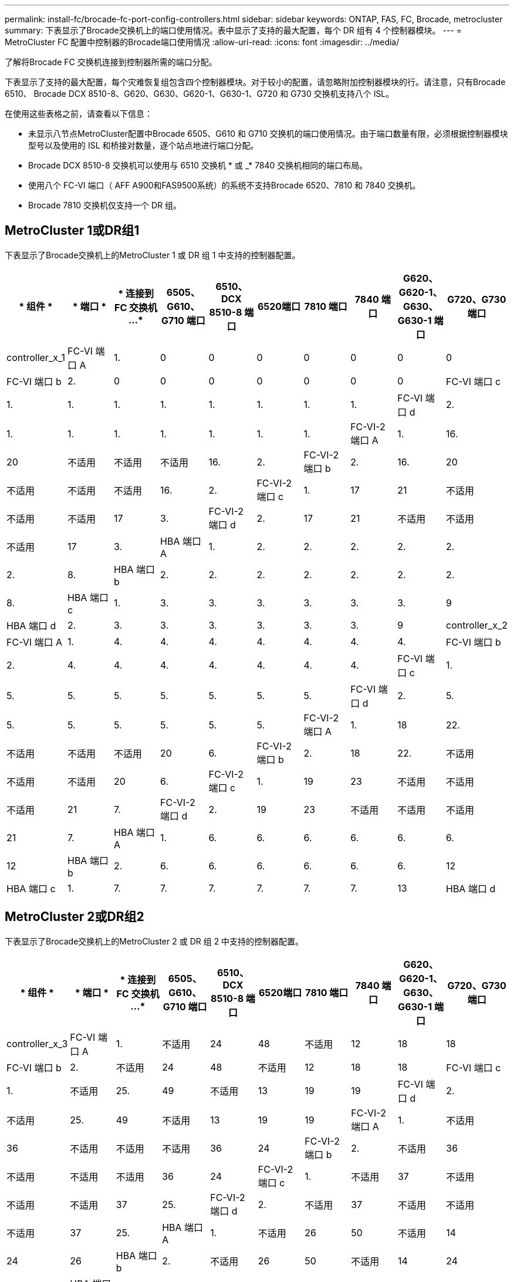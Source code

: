 ---
permalink: install-fc/brocade-fc-port-config-controllers.html 
sidebar: sidebar 
keywords: ONTAP, FAS, FC, Brocade, metrocluster 
summary: 下表显示了Brocade交换机上的端口使用情况。表中显示了支持的最大配置，每个 DR 组有 4 个控制器模块。 
---
= MetroCluster FC 配置中控制器的Brocade端口使用情况
:allow-uri-read: 
:icons: font
:imagesdir: ../media/


[role="lead"]
了解将Brocade FC 交换机连接到控制器所需的端口分配。

下表显示了支持的最大配置，每个灾难恢复组包含四个控制器模块。对于较小的配置，请忽略附加控制器模块的行。请注意，只有Brocade 6510、 Brocade DCX 8510-8、G620、G630、G620-1、G630-1、G720 和 G730 交换机支持八个 ISL。

在使用这些表格之前，请查看以下信息：

* 未显示八节点MetroCluster配置中Brocade 6505、G610 和 G710 交换机的端口使用情况。由于端口数量有限，必须根据控制器模块型号以及使用的 ISL 和桥接对数量，逐个站点地进行端口分配。
* Brocade DCX 8510-8 交换机可以使用与 6510 交换机 * 或 _* 7840 交换机相同的端口布局。
* 使用八个 FC-VI 端口（ AFF A900和FAS9500系统）的系统不支持Brocade 6520、7810 和 7840 交换机。
* Brocade 7810 交换机仅支持一个 DR 组。




== MetroCluster 1或DR组1

下表显示了Brocade交换机上的MetroCluster 1 或 DR 组 1 中支持的控制器配置。

[cols="2a,2a,2a,2a,2a,2a,2a,2a,2a,2a"]
|===
| * 组件 * | * 端口 * | * 连接到 FC 交换机 ...* | *6505、G610、G710 端口* | *6510、DCX 8510-8 端口* | 6520端口 | *7810 端口* | *7840 端口* | *G620、G620-1、G630、G630-1 端口* | *G720、G730 端口* 


 a| 
controller_x_1
 a| 
FC-VI 端口 A
 a| 
1.
 a| 
0
 a| 
0
 a| 
0
 a| 
0
 a| 
0
 a| 
0
 a| 
0



 a| 
FC-VI 端口 b
 a| 
2.
 a| 
0
 a| 
0
 a| 
0
 a| 
0
 a| 
0
 a| 
0
 a| 
0



 a| 
FC-VI 端口 c
 a| 
1.
 a| 
1.
 a| 
1.
 a| 
1.
 a| 
1.
 a| 
1.
 a| 
1.
 a| 
1.



 a| 
FC-VI 端口 d
 a| 
2.
 a| 
1.
 a| 
1.
 a| 
1.
 a| 
1.
 a| 
1.
 a| 
1.
 a| 
1.



 a| 
FC-VI-2 端口 A
 a| 
1.
 a| 
16.
 a| 
20
 a| 
不适用
 a| 
不适用
 a| 
不适用
 a| 
16.
 a| 
2.



 a| 
FC-VI-2 端口 b
 a| 
2.
 a| 
16.
 a| 
20
 a| 
不适用
 a| 
不适用
 a| 
不适用
 a| 
16.
 a| 
2.



 a| 
FC-VI-2 端口 c
 a| 
1.
 a| 
17
 a| 
21
 a| 
不适用
 a| 
不适用
 a| 
不适用
 a| 
17
 a| 
3.



 a| 
FC-VI-2 端口 d
 a| 
2.
 a| 
17
 a| 
21
 a| 
不适用
 a| 
不适用
 a| 
不适用
 a| 
17
 a| 
3.



 a| 
HBA 端口 A
 a| 
1.
 a| 
2.
 a| 
2.
 a| 
2.
 a| 
2.
 a| 
2.
 a| 
2.
 a| 
8.



 a| 
HBA 端口 b
 a| 
2.
 a| 
2.
 a| 
2.
 a| 
2.
 a| 
2.
 a| 
2.
 a| 
2.
 a| 
8.



 a| 
HBA 端口 c
 a| 
1.
 a| 
3.
 a| 
3.
 a| 
3.
 a| 
3.
 a| 
3.
 a| 
3.
 a| 
9



 a| 
HBA 端口 d
 a| 
2.
 a| 
3.
 a| 
3.
 a| 
3.
 a| 
3.
 a| 
3.
 a| 
3.
 a| 
9



 a| 
controller_x_2
 a| 
FC-VI 端口 A
 a| 
1.
 a| 
4.
 a| 
4.
 a| 
4.
 a| 
4.
 a| 
4.
 a| 
4.
 a| 
4.



 a| 
FC-VI 端口 b
 a| 
2.
 a| 
4.
 a| 
4.
 a| 
4.
 a| 
4.
 a| 
4.
 a| 
4.
 a| 
4.



 a| 
FC-VI 端口 c
 a| 
1.
 a| 
5.
 a| 
5.
 a| 
5.
 a| 
5.
 a| 
5.
 a| 
5.
 a| 
5.



 a| 
FC-VI 端口 d
 a| 
2.
 a| 
5.
 a| 
5.
 a| 
5.
 a| 
5.
 a| 
5.
 a| 
5.
 a| 
5.



 a| 
FC-VI-2 端口 A
 a| 
1.
 a| 
18
 a| 
22.
 a| 
不适用
 a| 
不适用
 a| 
不适用
 a| 
20
 a| 
6.



 a| 
FC-VI-2 端口 b
 a| 
2.
 a| 
18
 a| 
22.
 a| 
不适用
 a| 
不适用
 a| 
不适用
 a| 
20
 a| 
6.



 a| 
FC-VI-2 端口 c
 a| 
1.
 a| 
19
 a| 
23
 a| 
不适用
 a| 
不适用
 a| 
不适用
 a| 
21
 a| 
7.



 a| 
FC-VI-2 端口 d
 a| 
2.
 a| 
19
 a| 
23
 a| 
不适用
 a| 
不适用
 a| 
不适用
 a| 
21
 a| 
7.



 a| 
HBA 端口 A
 a| 
1.
 a| 
6.
 a| 
6.
 a| 
6.
 a| 
6.
 a| 
6.
 a| 
6.
 a| 
12



 a| 
HBA 端口 b
 a| 
2.
 a| 
6.
 a| 
6.
 a| 
6.
 a| 
6.
 a| 
6.
 a| 
6.
 a| 
12



 a| 
HBA 端口 c
 a| 
1.
 a| 
7.
 a| 
7.
 a| 
7.
 a| 
7.
 a| 
7.
 a| 
7.
 a| 
13



 a| 
HBA 端口 d
 a| 
2.
 a| 
7.
 a| 
7.
 a| 
7.
 a| 
7.
 a| 
7.
 a| 
7.
 a| 
13

|===


== MetroCluster 2或DR组2

下表显示了Brocade交换机上的MetroCluster 2 或 DR 组 2 中支持的控制器配置。

[cols="10*"]
|===
| * 组件 * | * 端口 * | * 连接到 FC 交换机 ...* | *6505、G610、G710 端口* | *6510、DCX 8510-8 端口* | 6520端口 | *7810 端口* | *7840 端口* | *G620、G620-1、G630、G630-1 端口* | *G720、G730 端口* 


 a| 
controller_x_3
 a| 
FC-VI 端口 A
 a| 
1.
 a| 
不适用
 a| 
24
 a| 
48
 a| 
不适用
 a| 
12
 a| 
18
 a| 
18



 a| 
FC-VI 端口 b
 a| 
2.
 a| 
不适用
 a| 
24
 a| 
48
 a| 
不适用
 a| 
12
 a| 
18
 a| 
18



 a| 
FC-VI 端口 c
 a| 
1.
 a| 
不适用
 a| 
25.
 a| 
49
 a| 
不适用
 a| 
13
 a| 
19
 a| 
19



 a| 
FC-VI 端口 d
 a| 
2.
 a| 
不适用
 a| 
25.
 a| 
49
 a| 
不适用
 a| 
13
 a| 
19
 a| 
19



 a| 
FC-VI-2 端口 A
 a| 
1.
 a| 
不适用
 a| 
36
 a| 
不适用
 a| 
不适用
 a| 
不适用
 a| 
36
 a| 
24



 a| 
FC-VI-2 端口 b
 a| 
2.
 a| 
不适用
 a| 
36
 a| 
不适用
 a| 
不适用
 a| 
不适用
 a| 
36
 a| 
24



 a| 
FC-VI-2 端口 c
 a| 
1.
 a| 
不适用
 a| 
37
 a| 
不适用
 a| 
不适用
 a| 
不适用
 a| 
37
 a| 
25.



 a| 
FC-VI-2 端口 d
 a| 
2.
 a| 
不适用
 a| 
37
 a| 
不适用
 a| 
不适用
 a| 
不适用
 a| 
37
 a| 
25.



 a| 
HBA 端口 A
 a| 
1.
 a| 
不适用
 a| 
26
 a| 
50
 a| 
不适用
 a| 
14
 a| 
24
 a| 
26



 a| 
HBA 端口 b
 a| 
2.
 a| 
不适用
 a| 
26
 a| 
50
 a| 
不适用
 a| 
14
 a| 
24
 a| 
26



 a| 
HBA 端口 c
 a| 
1.
 a| 
不适用
 a| 
27
 a| 
51
 a| 
不适用
 a| 
15
 a| 
25.
 a| 
27



 a| 
HBA 端口 d
 a| 
2.
 a| 
不适用
 a| 
27
 a| 
51
 a| 
不适用
 a| 
15
 a| 
25.
 a| 
27



 a| 
controller_x_4
 a| 
FC-VI 端口 A
 a| 
1.
 a| 
不适用
 a| 
28
 a| 
52
 a| 
不适用
 a| 
16.
 a| 
22.
 a| 
22.



 a| 
FC-VI 端口 b
 a| 
2.
 a| 
不适用
 a| 
28
 a| 
52
 a| 
不适用
 a| 
16.
 a| 
22.
 a| 
22.



 a| 
FC-VI 端口 c
 a| 
1.
 a| 
不适用
 a| 
29
 a| 
53.
 a| 
不适用
 a| 
17
 a| 
23
 a| 
23



 a| 
FC-VI 端口 d
 a| 
2.
 a| 
不适用
 a| 
29
 a| 
53.
 a| 
不适用
 a| 
17
 a| 
23
 a| 
23



 a| 
FC-VI-2 端口 A
 a| 
1.
 a| 
不适用
 a| 
38
 a| 
不适用
 a| 
不适用
 a| 
不适用
 a| 
38
 a| 
28



 a| 
FC-VI-2 端口 b
 a| 
2.
 a| 
不适用
 a| 
38
 a| 
不适用
 a| 
不适用
 a| 
不适用
 a| 
38
 a| 
28



 a| 
FC-VI-2 端口 c
 a| 
1.
 a| 
不适用
 a| 
39
 a| 
不适用
 a| 
不适用
 a| 
不适用
 a| 
39
 a| 
29



 a| 
FC-VI-2 端口 d
 a| 
2.
 a| 
不适用
 a| 
39
 a| 
不适用
 a| 
不适用
 a| 
不适用
 a| 
39
 a| 
29



 a| 
HBA 端口 A
 a| 
1.
 a| 
不适用
 a| 
30 个
 a| 
54
 a| 
不适用
 a| 
18
 a| 
28
 a| 
30 个



 a| 
HBA 端口 b
 a| 
2.
 a| 
不适用
 a| 
30 个
 a| 
54
 a| 
不适用
 a| 
18
 a| 
28
 a| 
30 个



 a| 
HBA 端口 c
 a| 
1.
 a| 
不适用
 a| 
31
 a| 
55
 a| 
不适用
 a| 
19
 a| 
29
 a| 
31



 a| 
HBA 端口 d
 a| 
2.
 a| 
不适用
 a| 
31
 a| 
55
 a| 
不适用
 a| 
19
 a| 
29
 a| 
31

|===


== MetroCluster 3 或 DR 组 3

下表显示了Brocade交换机上的MetroCluster 3 或 DR 组 3 中支持的控制器配置。

[cols="2a,2a,2a,2a,2a"]
|===
| * 组件 * | * 端口 * | * 连接到 FC 交换机 ...* | *G630、G630-1 端口* | G730 端口 


 a| 
controller_x_5
 a| 
FC-VI 端口 A
 a| 
1.
 a| 
48
 a| 
48



 a| 
FC-VI 端口 b
 a| 
2.
 a| 
48
 a| 
48



 a| 
FC-VI 端口 c
 a| 
1.
 a| 
49
 a| 
49



 a| 
FC-VI 端口 d
 a| 
2.
 a| 
49
 a| 
49



 a| 
FC-VI-2 端口 A
 a| 
1.
 a| 
64
 a| 
50



 a| 
FC-VI-2 端口 b
 a| 
2.
 a| 
64
 a| 
50



 a| 
FC-VI-2 端口 c
 a| 
1.
 a| 
65
 a| 
51



 a| 
FC-VI-2 端口 d
 a| 
2.
 a| 
65
 a| 
51



 a| 
HBA 端口 A
 a| 
1.
 a| 
50
 a| 
56



 a| 
HBA 端口 b
 a| 
2.
 a| 
50
 a| 
56



 a| 
HBA 端口 c
 a| 
1.
 a| 
51
 a| 
57



 a| 
HBA 端口 d
 a| 
2.
 a| 
51
 a| 
57



 a| 
controller_x_6
 a| 
FC-VI 端口 A
 a| 
1.
 a| 
52
 a| 
52



 a| 
FC-VI 端口 b
 a| 
2.
 a| 
52
 a| 
52



 a| 
FC-VI 端口 c
 a| 
1.
 a| 
53.
 a| 
53.



 a| 
FC-VI 端口 d
 a| 
2.
 a| 
53.
 a| 
53.



 a| 
FC-VI-2 端口 A
 a| 
1.
 a| 
68
 a| 
54



 a| 
FC-VI-2 端口 b
 a| 
2.
 a| 
68
 a| 
54



 a| 
FC-VI-2 端口 c
 a| 
1.
 a| 
69
 a| 
55



 a| 
FC-VI-2 端口 d
 a| 
2.
 a| 
69
 a| 
55



 a| 
HBA 端口 A
 a| 
1.
 a| 
54
 a| 
60



 a| 
HBA 端口 b
 a| 
2.
 a| 
54
 a| 
60



 a| 
HBA 端口 c
 a| 
1.
 a| 
55
 a| 
61.



 a| 
HBA 端口 d
 a| 
2.
 a| 
55
 a| 
61.

|===


== MetroCluster 4 或 DR 组 4

下表显示了Brocade交换机上的MetroCluster 4 或 DR 组 4 中支持的控制器配置。

[cols="2a,2a,2a,2a,2a"]
|===
| * 组件 * | * 端口 * | * 连接到 FC 交换机 ...* | *G630、G630-1 端口* | G730 端口 


 a| 
controller_x_7
 a| 
FC-VI 端口 A
 a| 
1.
 a| 
66
 a| 
66



 a| 
FC-VI 端口 b
 a| 
2.
 a| 
66
 a| 
66



 a| 
FC-VI 端口 c
 a| 
1.
 a| 
67
 a| 
67



 a| 
FC-VI 端口 d
 a| 
2.
 a| 
67
 a| 
67



 a| 
FC-VI-2 端口 A
 a| 
1.
 a| 
84.
 a| 
72.



 a| 
FC-VI-2 端口 b
 a| 
2.
 a| 
84.
 a| 
72.



 a| 
FC-VI-2 端口 c
 a| 
1.
 a| 
85.
 a| 
73.



 a| 
FC-VI-2 端口 d
 a| 
2.
 a| 
85.
 a| 
73.



 a| 
HBA 端口 A
 a| 
1.
 a| 
72.
 a| 
74.



 a| 
HBA 端口 b
 a| 
2.
 a| 
72.
 a| 
74.



 a| 
HBA 端口 c
 a| 
1.
 a| 
73.
 a| 
75



 a| 
HBA 端口 d
 a| 
2.
 a| 
73.
 a| 
75



 a| 
controller_x_8
 a| 
FC-VI 端口 A
 a| 
1.
 a| 
70
 a| 
70



 a| 
FC-VI 端口 b
 a| 
2.
 a| 
70
 a| 
70



 a| 
FC-VI 端口 c
 a| 
1.
 a| 
71.
 a| 
71.



 a| 
FC-VI 端口 d
 a| 
2.
 a| 
71.
 a| 
71.



 a| 
FC-VI-2 端口 A
 a| 
1.
 a| 
86
 a| 
76.



 a| 
FC-VI-2 端口 b
 a| 
2.
 a| 
86
 a| 
76.



 a| 
FC-VI-2 端口 c
 a| 
1.
 a| 
87
 a| 
77



 a| 
FC-VI-2 端口 d
 a| 
2.
 a| 
87
 a| 
77



 a| 
HBA 端口 A
 a| 
1.
 a| 
76.
 a| 
78



 a| 
HBA 端口 b
 a| 
2.
 a| 
76.
 a| 
78



 a| 
HBA 端口 c
 a| 
1.
 a| 
77
 a| 
79.



 a| 
HBA 端口 d
 a| 
2.
 a| 
77
 a| 
79.

|===